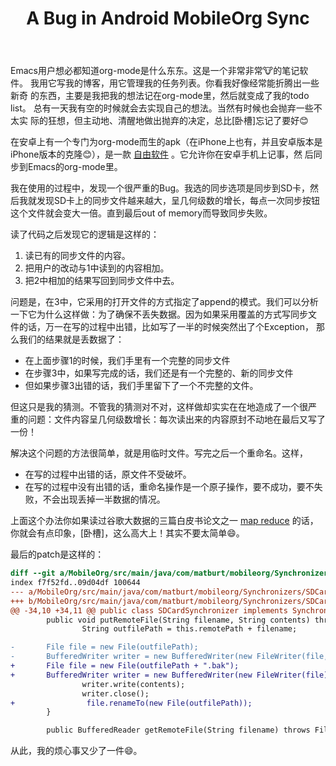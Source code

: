 #+title: A Bug in Android MobileOrg Sync
# bhj-tags: Bug
Emacs用户想必都知道org-mode是什么东东。这是一个非常非常🐮的笔记软件。
我用它写我的博客，用它管理我的任务列表。你看我好像经常能折腾出一些新奇
的东西，主要是我把我的想法记在org-mode里，然后就变成了我的todo list。
总有一天我有空的时候就会去实现自己的想法。当然有时候也会抛弃一些不太实
际的狂想，但主动地、清醒地做出抛弃的决定，总比[卧槽]忘记了要好😊

在安卓上有一个专门为org-mode而生的apk（在iPhone上也有，并且安卓版本是
iPhone版本的克隆😊），是一款 [[https://github.com/matburt/mobileorg-android][自由软件]] 。它允许你在安卓手机上记事，然
后同步到Emacs的org-mode里。

我在使用的过程中，发现一个很严重的Bug。我选的同步选项是同步到SD卡，然
后我就发现SD卡上的同步文件越来越大，呈几何级数的增长，每点一次同步按钮
这个文件就会变大一倍。直到最后out of memory而导致同步失败。

读了代码之后发现它的逻辑是这样的：

1. 读已有的同步文件的内容。
2. 把用户的改动与1中读到的内容相加。
3. 把2中相加的结果写回到同步文件中去。

问题是，在3中，它采用的打开文件的方式指定了append的模式。我们可以分析
一下它为什么这样做：为了确保不丢失数据。因为如果采用覆盖的方式写同步文
件的话，万一在写的过程中出错，比如写了一半的时候突然出了个Exception，
那么我们的结果就是丢数据了：

- 在上面步骤1的时候，我们手里有一个完整的同步文件
- 在步骤3中，如果写完成的话，我们还是有一个完整的、新的同步文件
- 但如果步骤3出错的话，我们手里留下了一个不完整的文件。

但这只是我的猜测。不管我的猜测对不对，这样做却实实在在地造成了一个很严
重的问题：文件内容呈几何级数增长：每次读出来的内容原封不动地在最后又写了一份！

解决这个问题的方法很简单，就是用临时文件。写完之后一个重命名。这样，

- 在写的过程中出错的话，原文件不受破坏。
- 在写的过程中没有出错的话，重命名操作是一个原子操作，要不成功，要不失
  败，不会出现丢掉一半数据的情况。

上面这个办法你如果读过谷歌大数据的三篇白皮书论文之一 [[http://static.googleusercontent.com/media/research.google.com/en//archive/mapreduce-osdi04.pdf][map reduce]] 的话，
你就会有点印象，[卧槽]，这么高大上！其实不要太简单😄。

[[../../../../images/atomic-move-in-map-reduce.png][file:../../../../images/atomic-move-in-map-reduce.png]]

最后的patch是这样的：

#+BEGIN_SRC diff
diff --git a/MobileOrg/src/main/java/com/matburt/mobileorg/Synchronizers/SDCardSynchronizer.java b/MobileOrg/src/main/java/com/matburt/mobileorg/Synchronizers/SDCardSynchronizer.java
index f7f52fd..09d04df 100644
--- a/MobileOrg/src/main/java/com/matburt/mobileorg/Synchronizers/SDCardSynchronizer.java
+++ b/MobileOrg/src/main/java/com/matburt/mobileorg/Synchronizers/SDCardSynchronizer.java
@@ -34,10 +34,11 @@ public class SDCardSynchronizer implements SynchronizerInterface {
        public void putRemoteFile(String filename, String contents) throws IOException {
                String outfilePath = this.remotePath + filename;

-		File file = new File(outfilePath);
-		BufferedWriter writer = new BufferedWriter(new FileWriter(file, true));
+		File file = new File(outfilePath + ".bak");
+		BufferedWriter writer = new BufferedWriter(new FileWriter(file));
                writer.write(contents);
                writer.close();
+                file.renameTo(new File(outfilePath));
        }

        public BufferedReader getRemoteFile(String filename) throws FileNotFoundException {
#+END_SRC

从此，我的烦心事又少了一件😄。
